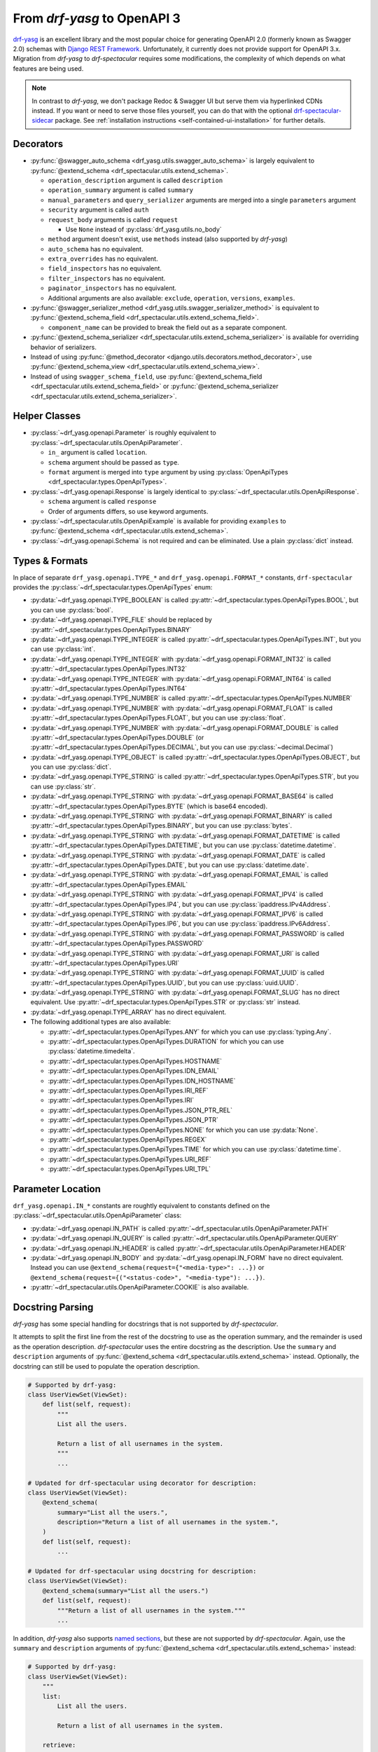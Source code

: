 From *drf-yasg* to OpenAPI 3
============================

`drf-yasg`__ is an excellent library and the most popular choice for generating OpenAPI 2.0 (formerly known as Swagger
2.0) schemas with `Django REST Framework`__. Unfortunately, it currently does not provide support for OpenAPI 3.x.
Migration from *drf-yasg* to *drf-spectacular* requires some modifications, the complexity of which depends on what
features are being used.

__ https://pypi.org/project/drf-yasg
__ https://pypi.org/project/djangorestframework/

.. note:: In contrast to *drf-yasg*, we don't package Redoc & Swagger UI but serve them via hyperlinked CDNs instead.
  If you want or need to serve those files yourself, you can do that with the optional
  `drf-spectacular-sidecar <https://github.com/tfranzel/drf-spectacular-sidecar>`_ package. See
  :ref:`installation instructions <self-contained-ui-installation>` for further details.


Decorators
----------

- :py:func:`@swagger_auto_schema <drf_yasg.utils.swagger_auto_schema>` is largely equivalent to
  :py:func:`@extend_schema <drf_spectacular.utils.extend_schema>`.

  - ``operation_description`` argument is called ``description``
  - ``operation_summary`` argument is called ``summary``
  - ``manual_parameters`` and ``query_serializer`` arguments are merged into a single ``parameters`` argument
  - ``security`` argument is called ``auth``
  - ``request_body`` arguments is called ``request``

    - Use ``None`` instead of :py:class:`drf_yasg.utils.no_body`

  - ``method`` argument doesn't exist, use ``methods`` instead (also supported by *drf-yasg*)
  - ``auto_schema`` has no equivalent.
  - ``extra_overrides`` has no equivalent.
  - ``field_inspectors`` has no equivalent.
  - ``filter_inspectors`` has no equivalent.
  - ``paginator_inspectors`` has no equivalent.
  - Additional arguments are also available: ``exclude``, ``operation``, ``versions``, ``examples``.

- :py:func:`@swagger_serializer_method <drf_yasg.utils.swagger_serializer_method>` is equivalent to
  :py:func:`@extend_schema_field <drf_spectacular.utils.extend_schema_field>`.

  - ``component_name`` can be provided to break the field out as a separate component.

- :py:func:`@extend_schema_serializer <drf_spectacular.utils.extend_schema_serializer>` is available for overriding
  behavior of serializers.

- Instead of using :py:func:`@method_decorator <django.utils.decorators.method_decorator>`, use
  :py:func:`@extend_schema_view <drf_spectacular.utils.extend_schema_view>`.

- Instead of using ``swagger_schema_field``, use
  :py:func:`@extend_schema_field <drf_spectacular.utils.extend_schema_field>` or
  :py:func:`@extend_schema_serializer <drf_spectacular.utils.extend_schema_serializer>`.

Helper Classes
--------------

- :py:class:`~drf_yasg.openapi.Parameter` is roughly equivalent to :py:class:`~drf_spectacular.utils.OpenApiParameter`.

  - ``in_`` argument is called ``location``.
  - ``schema`` argument should be passed as ``type``.
  - ``format`` argument is merged into ``type`` argument by using
    :py:class:`OpenApiTypes <drf_spectacular.types.OpenApiTypes>`.

- :py:class:`~drf_yasg.openapi.Response` is largely identical to :py:class:`~drf_spectacular.utils.OpenApiResponse`.

  - ``schema`` argument is called ``response``
  - Order of arguments differs, so use keyword arguments.

- :py:class:`~drf_spectacular.utils.OpenApiExample` is available for providing ``examples`` to 
  :py:func:`@extend_schema <drf_spectacular.utils.extend_schema>`.

- :py:class:`~drf_yasg.openapi.Schema` is not required and can be eliminated. Use a plain :py:class:`dict` instead.

Types & Formats
---------------

In place of separate ``drf_yasg.openapi.TYPE_*`` and ``drf_yasg.openapi.FORMAT_*`` constants, ``drf-spectacular``
provides the :py:class:`~drf_spectacular.types.OpenApiTypes` enum:

- :py:data:`~drf_yasg.openapi.TYPE_BOOLEAN` is called :py:attr:`~drf_spectacular.types.OpenApiTypes.BOOL`, but you
  can use :py:class:`bool`.

- :py:data:`~drf_yasg.openapi.TYPE_FILE` should be replaced by :py:attr:`~drf_spectacular.types.OpenApiTypes.BINARY`

- :py:data:`~drf_yasg.openapi.TYPE_INTEGER` is called :py:attr:`~drf_spectacular.types.OpenApiTypes.INT`, but you can
  use :py:class:`int`.
- :py:data:`~drf_yasg.openapi.TYPE_INTEGER` with :py:data:`~drf_yasg.openapi.FORMAT_INT32` is called
  :py:attr:`~drf_spectacular.types.OpenApiTypes.INT32`
- :py:data:`~drf_yasg.openapi.TYPE_INTEGER` with :py:data:`~drf_yasg.openapi.FORMAT_INT64` is called
  :py:attr:`~drf_spectacular.types.OpenApiTypes.INT64`

- :py:data:`~drf_yasg.openapi.TYPE_NUMBER` is called :py:attr:`~drf_spectacular.types.OpenApiTypes.NUMBER`
- :py:data:`~drf_yasg.openapi.TYPE_NUMBER` with :py:data:`~drf_yasg.openapi.FORMAT_FLOAT` is called
  :py:attr:`~drf_spectacular.types.OpenApiTypes.FLOAT`, but you can use :py:class:`float`.
- :py:data:`~drf_yasg.openapi.TYPE_NUMBER` with :py:data:`~drf_yasg.openapi.FORMAT_DOUBLE` is called
  :py:attr:`~drf_spectacular.types.OpenApiTypes.DOUBLE` (or :py:attr:`~drf_spectacular.types.OpenApiTypes.DECIMAL`,
  but you can use :py:class:`~decimal.Decimal`)

- :py:data:`~drf_yasg.openapi.TYPE_OBJECT` is called :py:attr:`~drf_spectacular.types.OpenApiTypes.OBJECT`, but you can
  use :py:class:`dict`.

- :py:data:`~drf_yasg.openapi.TYPE_STRING` is called :py:attr:`~drf_spectacular.types.OpenApiTypes.STR`, but you can
  use :py:class:`str`.
- :py:data:`~drf_yasg.openapi.TYPE_STRING` with :py:data:`~drf_yasg.openapi.FORMAT_BASE64` is called
  :py:attr:`~drf_spectacular.types.OpenApiTypes.BYTE` (which is base64 encoded).
- :py:data:`~drf_yasg.openapi.TYPE_STRING` with :py:data:`~drf_yasg.openapi.FORMAT_BINARY` is called
  :py:attr:`~drf_spectacular.types.OpenApiTypes.BINARY`, but you can use :py:class:`bytes`.
- :py:data:`~drf_yasg.openapi.TYPE_STRING` with :py:data:`~drf_yasg.openapi.FORMAT_DATETIME` is called
  :py:attr:`~drf_spectacular.types.OpenApiTypes.DATETIME`, but you can use :py:class:`datetime.datetime`.
- :py:data:`~drf_yasg.openapi.TYPE_STRING` with :py:data:`~drf_yasg.openapi.FORMAT_DATE` is called
  :py:attr:`~drf_spectacular.types.OpenApiTypes.DATE`, but you can use :py:class:`datetime.date`.
- :py:data:`~drf_yasg.openapi.TYPE_STRING` with :py:data:`~drf_yasg.openapi.FORMAT_EMAIL` is called
  :py:attr:`~drf_spectacular.types.OpenApiTypes.EMAIL`
- :py:data:`~drf_yasg.openapi.TYPE_STRING` with :py:data:`~drf_yasg.openapi.FORMAT_IPV4` is called
  :py:attr:`~drf_spectacular.types.OpenApiTypes.IP4`, but you can use :py:class:`ipaddress.IPv4Address`.
- :py:data:`~drf_yasg.openapi.TYPE_STRING` with :py:data:`~drf_yasg.openapi.FORMAT_IPV6` is called
  :py:attr:`~drf_spectacular.types.OpenApiTypes.IP6`, but you can use :py:class:`ipaddress.IPv6Address`.
- :py:data:`~drf_yasg.openapi.TYPE_STRING` with :py:data:`~drf_yasg.openapi.FORMAT_PASSWORD` is called
  :py:attr:`~drf_spectacular.types.OpenApiTypes.PASSWORD`
- :py:data:`~drf_yasg.openapi.TYPE_STRING` with :py:data:`~drf_yasg.openapi.FORMAT_URI` is called
  :py:attr:`~drf_spectacular.types.OpenApiTypes.URI`
- :py:data:`~drf_yasg.openapi.TYPE_STRING` with :py:data:`~drf_yasg.openapi.FORMAT_UUID` is called
  :py:attr:`~drf_spectacular.types.OpenApiTypes.UUID`, but you can use :py:class:`uuid.UUID`.
- :py:data:`~drf_yasg.openapi.TYPE_STRING` with :py:data:`~drf_yasg.openapi.FORMAT_SLUG` has no direct equivalent. Use
  :py:attr:`~drf_spectacular.types.OpenApiTypes.STR` or :py:class:`str` instead.

- :py:data:`~drf_yasg.openapi.TYPE_ARRAY` has no direct equivalent.

- The following additional types are also available:

  - :py:attr:`~drf_spectacular.types.OpenApiTypes.ANY` for which you can use :py:class:`typing.Any`.
  - :py:attr:`~drf_spectacular.types.OpenApiTypes.DURATION` for which you can use :py:class:`datetime.timedelta`.
  - :py:attr:`~drf_spectacular.types.OpenApiTypes.HOSTNAME`
  - :py:attr:`~drf_spectacular.types.OpenApiTypes.IDN_EMAIL`
  - :py:attr:`~drf_spectacular.types.OpenApiTypes.IDN_HOSTNAME`
  - :py:attr:`~drf_spectacular.types.OpenApiTypes.IRI_REF`
  - :py:attr:`~drf_spectacular.types.OpenApiTypes.IRI`
  - :py:attr:`~drf_spectacular.types.OpenApiTypes.JSON_PTR_REL`
  - :py:attr:`~drf_spectacular.types.OpenApiTypes.JSON_PTR`
  - :py:attr:`~drf_spectacular.types.OpenApiTypes.NONE` for which you can use :py:data:`None`.
  - :py:attr:`~drf_spectacular.types.OpenApiTypes.REGEX`
  - :py:attr:`~drf_spectacular.types.OpenApiTypes.TIME` for which you can use :py:class:`datetime.time`.
  - :py:attr:`~drf_spectacular.types.OpenApiTypes.URI_REF`
  - :py:attr:`~drf_spectacular.types.OpenApiTypes.URI_TPL`

Parameter Location
------------------

``drf_yasg.openapi.IN_*`` constants are roughtly equivalent to constants defined on the
:py:class:`~drf_spectacular.utils.OpenApiParameter` class:

- :py:data:`~drf_yasg.openapi.IN_PATH` is called :py:attr:`~drf_spectacular.utils.OpenApiParameter.PATH`
- :py:data:`~drf_yasg.openapi.IN_QUERY` is called :py:attr:`~drf_spectacular.utils.OpenApiParameter.QUERY`
- :py:data:`~drf_yasg.openapi.IN_HEADER` is called :py:attr:`~drf_spectacular.utils.OpenApiParameter.HEADER`
- :py:data:`~drf_yasg.openapi.IN_BODY` and :py:data:`~drf_yasg.openapi.IN_FORM` have no direct equivalent.
  Instead you can use ``@extend_schema(request={"<media-type>": ...})`` or
  ``@extend_schema(request={("<status-code>", "<media-type"): ...})``.
- :py:attr:`~drf_spectacular.utils.OpenApiParameter.COOKIE` is also available.

Docstring Parsing
-----------------

*drf-yasg* has some special handling for docstrings that is not supported by *drf-spectacular*.

It attempts to split the first line from the rest of the docstring to use as the operation summary, and the remainder
is used as the operation description. *drf-spectacular* uses the entire docstring as the description. Use the
``summary`` and ``description`` arguments of :py:func:`@extend_schema <drf_spectacular.utils.extend_schema>` instead.
Optionally, the docstring can still be used to populate the operation description.

.. code-block:: python

    # Supported by drf-yasg:
    class UserViewSet(ViewSet):
        def list(self, request):
            """
            List all the users.

            Return a list of all usernames in the system.
            """
            ...

    # Updated for drf-spectacular using decorator for description:
    class UserViewSet(ViewSet):
        @extend_schema(
            summary="List all the users.",
            description="Return a list of all usernames in the system.",
        )
        def list(self, request):
            ...

    # Updated for drf-spectacular using docstring for description:
    class UserViewSet(ViewSet):
        @extend_schema(summary="List all the users.")
        def list(self, request):
            """Return a list of all usernames in the system."""
            ...

In addition, *drf-yasg* also supports `named sections`__, but these are not supported by *drf-spectacular*. Again,
use the ``summary`` and ``description`` arguments of :py:func:`@extend_schema <drf_spectacular.utils.extend_schema>`
instead:

__ https://www.django-rest-framework.org/coreapi/schemas/#schemas-as-documentation

.. code-block:: python

    # Supported by drf-yasg:
    class UserViewSet(ViewSet):
        """
        list:
            List all the users.

            Return a list of all usernames in the system.

        retrieve:
            Retrieve user

            Get details of a specific user
        """
        ...

    # Updated for drf-spectacular using decorator for description:
    @extend_schema_view(
        list=extend_schema(
            summary="List all the users.",
            description="Return a list of all usernames in the system.",
        ),
        retrieve=extend_schema(
            summary="Retrieve user",
            description="Get details of a specific user",
        ),
    )
    class UserViewSet(ViewSet):
        ...

Authentication
--------------

In *drf-yasg* it was necessary to :doc:`manually describe authentication schemes <drf-yasg:security>`.

In *drf-spectacular* there is support for auto-generating the security definitions for a number of authentication
classes built in to DRF as well as other popular third-party packages.
:py:class:`~drf_spectacular.extensions.OpenApiAuthenticationExtension` is available to help tie in custom
authentication clasees -- see the :ref:`customization guide <customization_authentication_extension>`.

Compatibility
-------------

For compatibility, the following features of *drf-yasg* have been implemented:

- ``ref_name`` on ``Serializer`` ``Meta`` classes is supported (excluding inlining with ``ref_name=None``)

  - See :ref:`drf-yasg's documentation <drf-yasg:swagger_schema_fields>` for further details.
  - The equivalent in ``drf-spectacular`` is ``@extend_schema_serializer(component_name="...")``

- ``swagger_fake_view`` is available as attribute on views to signal schema generation
